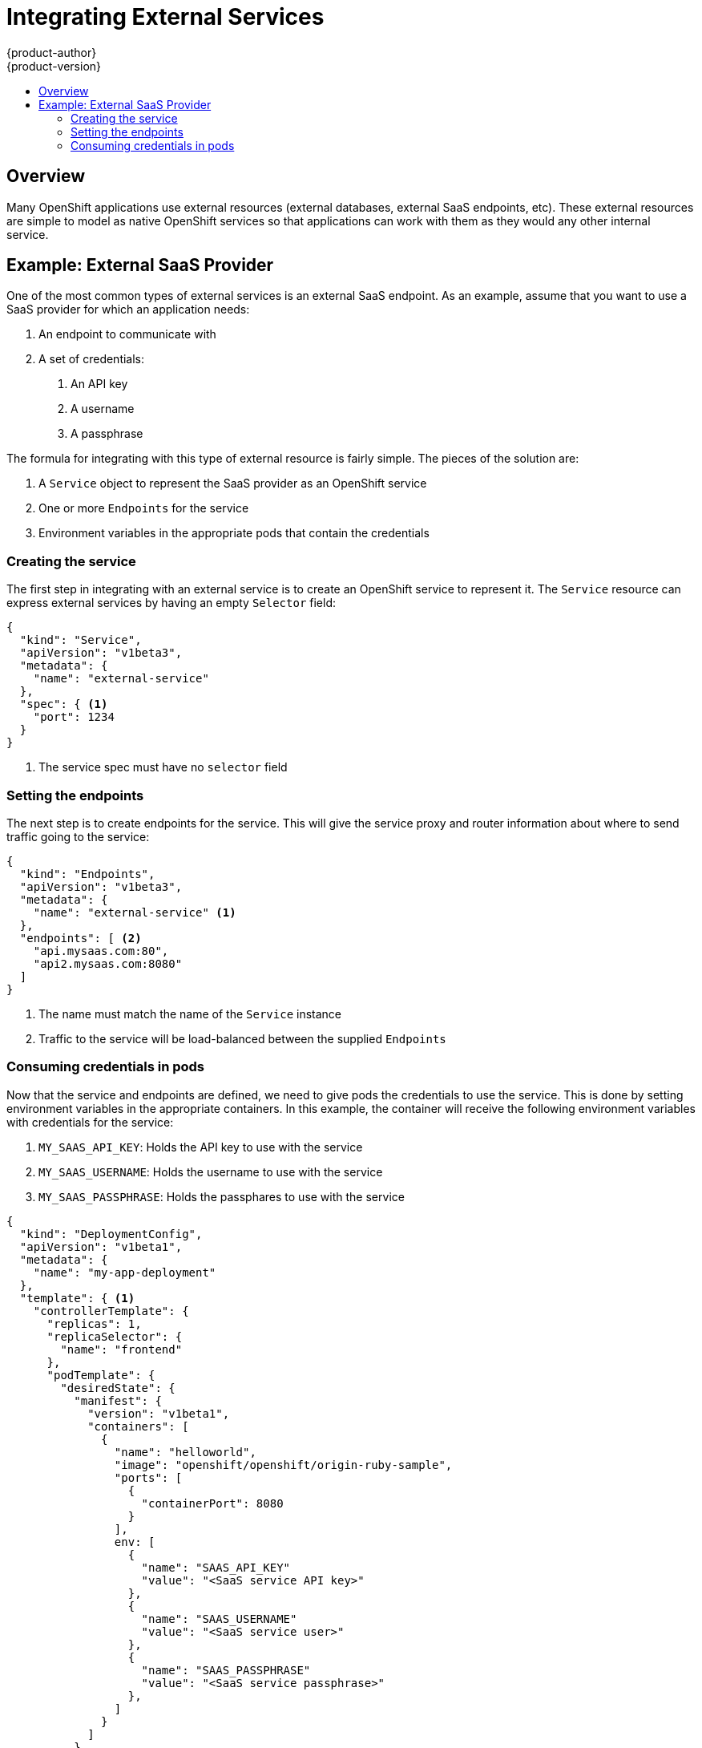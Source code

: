 = Integrating External Services
{product-author}
{product-version}
:data-uri:
:icons:
:experimental:
:toc: macro
:toc-title:

toc::[]

== Overview

Many OpenShift applications use external resources (external databases, external SaaS endpoints,
etc).  These external resources are simple to model as native OpenShift services so that 
applications can work with them as they would any other internal service.

== Example: External SaaS Provider

One of the most common types of external services is an external SaaS endpoint.  As an example,
assume that you want to use a SaaS provider for which an application needs:

1. An endpoint to communicate with
2. A set of credentials:
   a.  An API key
   b.  A username
   c.  A passphrase

The formula for integrating with this type of external resource is fairly simple.  The pieces of
the solution are:

1.  A `Service` object to represent the SaaS provider as an OpenShift service
2.  One or more `Endpoints` for the service
3.  Environment variables in the appropriate pods that contain the credentials

=== Creating the service

The first step in integrating with an external service is to create an OpenShift service to
represent it.  The `Service` resource can express external services by having an empty `Selector`
field:

----
{
  "kind": "Service",
  "apiVersion": "v1beta3",
  "metadata": {
    "name": "external-service"
  },
  "spec": { <1>
    "port": 1234
  }
}
----

<1> The service spec must have no `selector` field

=== Setting the endpoints

The next step is to create endpoints for the service.  This will give the service proxy and router
information about where to send traffic going to the service:

----
{
  "kind": "Endpoints",
  "apiVersion": "v1beta3",
  "metadata": {
    "name": "external-service" <1>
  },
  "endpoints": [ <2>
    "api.mysaas.com:80",
    "api2.mysaas.com:8080"
  ]
}
----

<1> The name must match the name of the `Service` instance
<2> Traffic to the service will be load-balanced between the supplied `Endpoints`

=== Consuming credentials in pods

Now that the service and endpoints are defined, we need to give pods the credentials to use the
service.  This is done by setting environment variables in the appropriate containers.  In this
example, the container will receive the following environment variables with credentials for the
service:

1.  `MY_SAAS_API_KEY`: Holds the API key to use with the service
2.  `MY_SAAS_USERNAME`: Holds the username to use with the service
3.  `MY_SAAS_PASSPHRASE`: Holds the passphares to use with the service

----
{
  "kind": "DeploymentConfig",
  "apiVersion": "v1beta1",
  "metadata": {
    "name": "my-app-deployment"
  },
  "template": { <1>
    "controllerTemplate": {
      "replicas": 1,
      "replicaSelector": {
        "name": "frontend"
      },
      "podTemplate": {
        "desiredState": {
          "manifest": {
            "version": "v1beta1",
            "containers": [
              {
                "name": "helloworld",
                "image": "openshift/openshift/origin-ruby-sample",
                "ports": [
                  {
                    "containerPort": 8080
                  }
                ],
                env: [
              	  {
              	    "name": "SAAS_API_KEY"
              	    "value": "<SaaS service API key>"
              	  },
              	  {
              	    "name": "SAAS_USERNAME"
              	    "value": "<SaaS service user>"
              	  },
              	  {
              	    "name": "SAAS_PASSPHRASE"
              	    "value": "<SaaS service passphrase>"
              	  },
                ]
              }
            ]
          }
        },
        "labels": {
          "name": "frontend"
        }
      }
    }
  },
}
----

<1> Other fields on the `DeploymentConfig` are omitted
